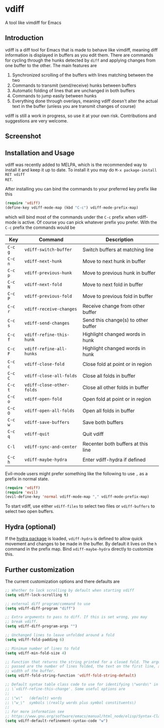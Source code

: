 * vdiff

A tool like vimdiff for Emacs 

** Introduction

vdiff is a diff tool for Emacs that is made to behave like vimdiff, meaning diff
information is displayed in buffers as you edit them. There are commands for
cycling through the hunks detected by =diff= and applying changes from one
buffer to the other. The main features are

  1. Synchronized scrolling of the buffers with lines matching between the two
  2. Commands to transmit (send/receive) hunks between buffers
  3. Automatic folding of lines that are unchanged in both buffers
  4. Commands to jump easily between hunks
  5. Everything done through overlays, meaning vdiff doesn't alter the actual
     text in the buffer (unless you are transmit changes of course)

vdiff is still a work in progress, so use it at your own risk. Contributions and
suggestions are very welcome.
   
** Screenshot

[[./img/leuven.png]]

** Installation and Usage
   
vdiff was recently added to MELPA, which is the recommended way to install it
and keep it up to date. To install it you may do =M-x package-install RET vdiff
RET=.
   
After installing you can bind the commands to your preferred key prefix like this

#+BEGIN_SRC emacs-lisp
(require 'vdiff)
(define-key vdiff-mode-map (kbd "C-c") vdiff-mode-prefix-map)
#+END_SRC

which will bind most of the commands under the =C-c= prefix when vdiff-mode is
active. Of course you can pick whatever prefix you prefer. With the =C-c= prefix
the commands would be

| Key     | Command                   | Description                         |
|---------+---------------------------+-------------------------------------|
| =C-c g= | =vdiff-switch-buffer=     | Switch buffers at matching line     |
| =C-c n= | =vdiff-next-hunk=         | Move to next hunk in buffer         |
| =C-c p= | =vdiff-previous-hunk=     | Move to previous hunk in buffer     |
| =C-c N= | =vdiff-next-fold=         | Move to next fold in buffer         |
| =C-c P= | =vdiff-previous-fold=     | Move to previous fold in buffer     |
| =C-c r= | =vdiff-receive-changes=   | Receive change from other buffer    |
| =C-c s= | =vdiff-send-changes=      | Send this change(s) to other buffer |
| =C-c f= | =vdiff-refine-this-hunk=  | Highlight changed words in hunk     |
| =C-c F= | =vdiff-refine-all-hunks=  | Highlight changed words in hunk     |
| =C-c c= | =vdiff-close-fold=        | Close fold at point or in region    |
| =C-c C= | =vdiff-close-all-folds=   | Close all folds in buffer           |
| =C-c t= | =vdiff-close-other-folds= | Close all other folds in buffer     |
| =C-c o= | =vdiff-open-fold=         | Open fold at point or in region     |
| =C-c O= | =vdiff-open-all-folds=    | Open all folds in buffer            |
| =C-c w= | =vdiff-save-buffers=      | Save both buffers                   |
| =C-c q= | =vdiff-quit=              | Quit vdiff                          |
| =C-l=   | =vdiff-sync-and-center=   | Recenter both buffers at this line  |
| =C-c h= | =vdiff-maybe-hydra=       | Enter vdiff-hydra if defined        |

Evil-mode users might prefer something like the following to use =,= as a prefix
in normal state.

#+BEGIN_SRC emacs-lisp
(require 'vdiff)
(require 'evil)
(evil-define-key 'normal vdiff-mode-map "," vdiff-mode-prefix-map)
#+END_SRC

To start vdiff, use either =vdiff-files= to select two files or =vdiff-buffers=
to select two open buffers.

** Hydra (optional)

If the [[https://github.com/abo-abo/hydra][hydra package]] is loaded, =vdiff-hydra= is defined to allow quick movement
and changes to be made in the buffer. By default it lives on the =h= command in
the prefix map. Bind =vdiff-maybe-hydra= directly to customize this.

** Further customization
   
The current customization options and there defaults are
   
#+BEGIN_SRC emacs-lisp
  ;; Whether to lock scrolling by default when starting vdiff
  (setq vdiff-lock-scrolling t)

  ;; external diff program/command to use
  (setq vdiff-diff-program "diff")

  ;; Extra arguments to pass to diff. If this is set wrong, you may
  ;; break vdiff.
  (setq vdiff-diff-program-args "")

  ;; Unchanged lines to leave unfolded around a fold
  (setq vdiff-fold-padding 6)

  ;; Minimum number of lines to fold
  (setq vdiff-min-fold-size 4)

  ;; Function that returns the string printed for a closed fold. The arguments
  ;; passed are the number of lines folded, the text on the first line, and the
  ;; width of the buffer.
  (setq vdiff-fold-string-function 'vdiff-fold-string-default)

  ;; Default syntax table class code to use for identifying \"words\" in
  ;; \`vdiff-refine-this-change'. Some useful options are
  ;; 
  ;; \"w\"   (default) words
  ;; \"w_\"  symbols \(really words plus symbol constituents\)
  ;; 
  ;; For more information see
  ;; https://www.gnu.org/software/emacs/manual/html_node/elisp/Syntax-Class-Table.html
  (setq vdiff-default-refinement-syntax-code "w")
#+END_SRC

